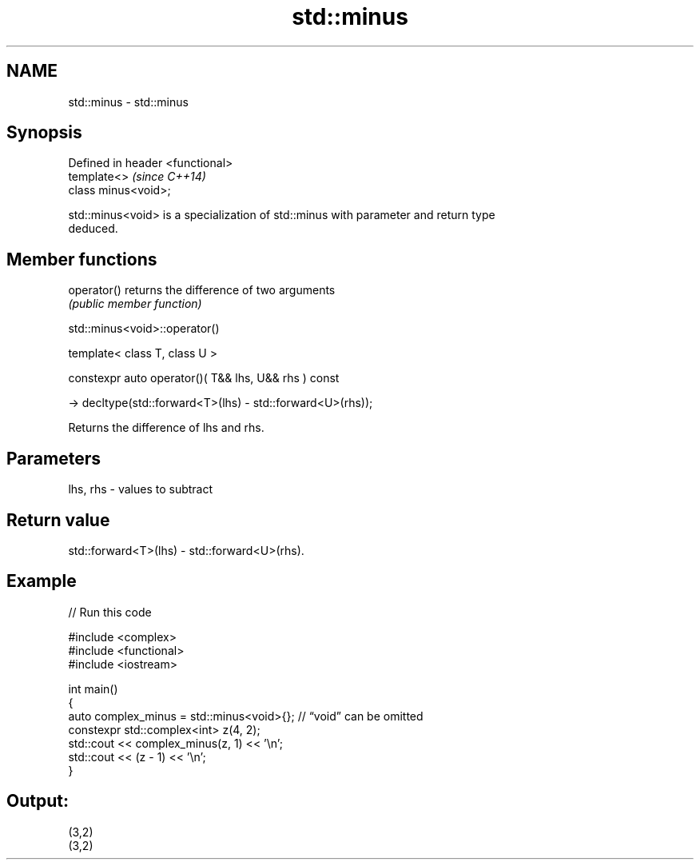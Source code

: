 .TH std::minus 3 "2024.06.10" "http://cppreference.com" "C++ Standard Libary"
.SH NAME
std::minus \- std::minus

.SH Synopsis
   Defined in header <functional>
   template<>                      \fI(since C++14)\fP
   class minus<void>;

   std::minus<void> is a specialization of std::minus with parameter and return type
   deduced.

.SH Member functions

   operator() returns the difference of two arguments
              \fI(public member function)\fP

std::minus<void>::operator()

   template< class T, class U >

   constexpr auto operator()( T&& lhs, U&& rhs ) const

       -> decltype(std::forward<T>(lhs) - std::forward<U>(rhs));

   Returns the difference of lhs and rhs.

.SH Parameters

   lhs, rhs - values to subtract

.SH Return value

   std::forward<T>(lhs) - std::forward<U>(rhs).

.SH Example


// Run this code

 #include <complex>
 #include <functional>
 #include <iostream>

 int main()
 {
     auto complex_minus = std::minus<void>{}; // “void” can be omitted
     constexpr std::complex<int> z(4, 2);
     std::cout << complex_minus(z, 1) << '\\n';
     std::cout << (z - 1) << '\\n';
 }

.SH Output:

 (3,2)
 (3,2)
